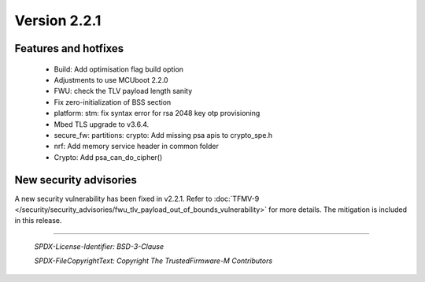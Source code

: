 *************
Version 2.2.1
*************

Features and hotfixes
=====================

  - Build: Add optimisation flag build option
  - Adjustments to use MCUboot 2.2.0
  - FWU: check the TLV payload length sanity
  - Fix zero-initialization of BSS section
  - platform: stm: fix syntax error for rsa 2048 key otp provisioning
  - Mbed TLS upgrade to v3.6.4.
  - secure_fw: partitions: crypto: Add missing psa apis to crypto_spe.h
  - nrf: Add memory service header in common folder
  - Crypto: Add psa_can_do_cipher()

New security advisories
=======================

A new security vulnerability has been fixed in v2.2.1.
Refer to :doc:`TFMV-9 </security/security_advisories/fwu_tlv_payload_out_of_bounds_vulnerability>` for more details.
The mitigation is included in this release.

--------------

 *SPDX-License-Identifier: BSD-3-Clause*

 *SPDX-FileCopyrightText: Copyright The TrustedFirmware-M Contributors*
